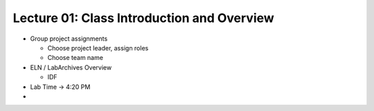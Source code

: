 Lecture 01: Class Introduction and Overview
===========================================

* Group project assignments

  + Choose project leader, assign roles

  + Choose team name

* ELN / LabArchives Overview

  + IDF

* Lab Time -> 4:20 PM

* 
